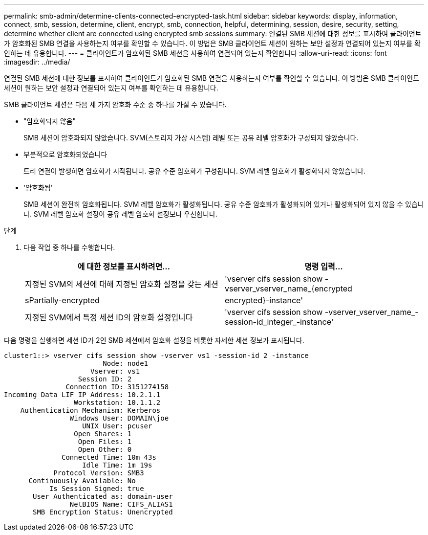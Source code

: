 ---
permalink: smb-admin/determine-clients-connected-encrypted-task.html 
sidebar: sidebar 
keywords: display, information, connect, smb, session, determine, client, encrypt, smb, connection, helpful, determining, session, desire, security, setting, determine whether client are connected using encrypted smb sessions 
summary: 연결된 SMB 세션에 대한 정보를 표시하여 클라이언트가 암호화된 SMB 연결을 사용하는지 여부를 확인할 수 있습니다. 이 방법은 SMB 클라이언트 세션이 원하는 보안 설정과 연결되어 있는지 여부를 확인하는 데 유용합니다. 
---
= 클라이언트가 암호화된 SMB 세션을 사용하여 연결되어 있는지 확인합니다
:allow-uri-read: 
:icons: font
:imagesdir: ../media/


[role="lead"]
연결된 SMB 세션에 대한 정보를 표시하여 클라이언트가 암호화된 SMB 연결을 사용하는지 여부를 확인할 수 있습니다. 이 방법은 SMB 클라이언트 세션이 원하는 보안 설정과 연결되어 있는지 여부를 확인하는 데 유용합니다.

SMB 클라이언트 세션은 다음 세 가지 암호화 수준 중 하나를 가질 수 있습니다.

* "암호화되지 않음"
+
SMB 세션이 암호화되지 않았습니다. SVM(스토리지 가상 시스템) 레벨 또는 공유 레벨 암호화가 구성되지 않았습니다.

* 부분적으로 암호화되었습니다
+
트리 연결이 발생하면 암호화가 시작됩니다. 공유 수준 암호화가 구성됩니다. SVM 레벨 암호화가 활성화되지 않았습니다.

* '암호화됨'
+
SMB 세션이 완전히 암호화됩니다. SVM 레벨 암호화가 활성화됩니다. 공유 수준 암호화가 활성화되어 있거나 활성화되어 있지 않을 수 있습니다. SVM 레벨 암호화 설정이 공유 레벨 암호화 설정보다 우선합니다.



.단계
. 다음 작업 중 하나를 수행합니다.
+
|===
| 에 대한 정보를 표시하려면... | 명령 입력... 


 a| 
지정된 SVM의 세션에 대해 지정된 암호화 설정을 갖는 세션
 a| 
'vserver cifs session show -vserver_vserver_name_{encrypted|sPartially-encrypted|encrypted}-instance'



 a| 
지정된 SVM에서 특정 세션 ID의 암호화 설정입니다
 a| 
'vserver cifs session show -vserver_vserver_name_-session-id_integer_-instance'

|===


다음 명령을 실행하면 세션 ID가 2인 SMB 세션에서 암호화 설정을 비롯한 자세한 세션 정보가 표시됩니다.

[listing]
----
cluster1::> vserver cifs session show -vserver vs1 -session-id 2 -instance
                        Node: node1
                     Vserver: vs1
                  Session ID: 2
               Connection ID: 3151274158
Incoming Data LIF IP Address: 10.2.1.1
                 Workstation: 10.1.1.2
    Authentication Mechanism: Kerberos
                Windows User: DOMAIN\joe
                   UNIX User: pcuser
                 Open Shares: 1
                  Open Files: 1
                  Open Other: 0
              Connected Time: 10m 43s
                   Idle Time: 1m 19s
            Protocol Version: SMB3
      Continuously Available: No
           Is Session Signed: true
       User Authenticated as: domain-user
                NetBIOS Name: CIFS_ALIAS1
       SMB Encryption Status: Unencrypted
----